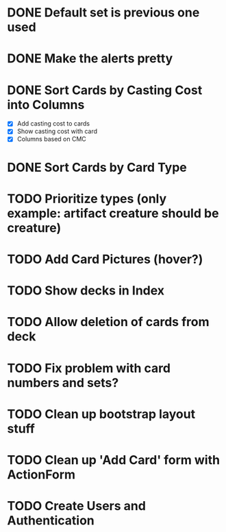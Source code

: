 #+TODO: TODO WORKING | DONE

* DONE Default set is previous one used
* DONE Make the alerts pretty
* DONE Sort Cards by Casting Cost into Columns
  - [X] Add casting cost to cards
  - [X] Show casting cost with card
  - [X] Columns based on CMC
* DONE Sort Cards by Card Type
* TODO Prioritize types (only example: artifact creature should be creature)
* TODO Add Card Pictures (hover?)
* TODO Show decks in Index
* TODO Allow deletion of cards from deck
* TODO Fix problem with card numbers and sets?
* TODO Clean up bootstrap layout stuff
* TODO Clean up 'Add Card' form with ActionForm
* TODO Create Users and Authentication
